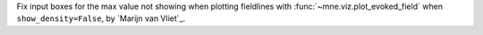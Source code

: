 Fix input boxes for the max value not showing when plotting fieldlines with :func:`~mne.viz.plot_evoked_field` when ``show_density=False``, by `Marijn van Vliet`_.
